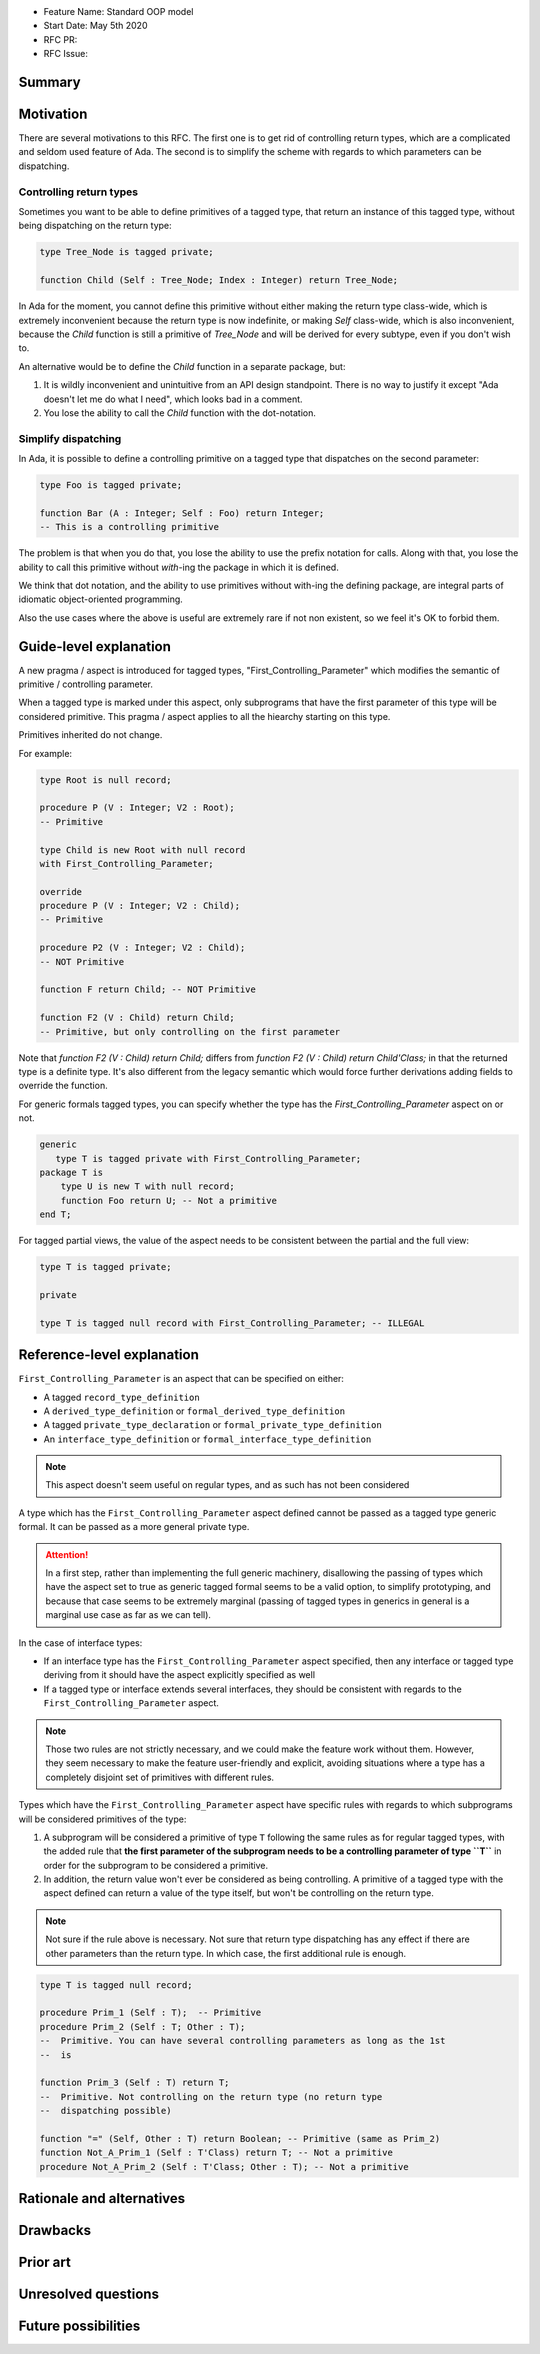 - Feature Name: Standard OOP model
- Start Date: May 5th 2020
- RFC PR:
- RFC Issue:

Summary
=======

Motivation
==========

There are several motivations to this RFC. The first one is to get rid of
controlling return types, which are a complicated and seldom used feature of
Ada. The second is to simplify the scheme with regards to which parameters can
be dispatching.

Controlling return types
------------------------

Sometimes you want to be able to define primitives of a tagged type, that
return an instance of this tagged type, without being dispatching on the return
type:

.. code-block:: ada

   type Tree_Node is tagged private;

   function Child (Self : Tree_Node; Index : Integer) return Tree_Node;

In Ada for the moment, you cannot define this primitive without either making
the return type class-wide, which is extremely inconvenient because the return
type is now indefinite, or making `Self` class-wide, which is also
inconvenient, because the `Child` function is still a primitive of `Tree_Node`
and will be derived for every subtype, even if you don't wish to.

An alternative would be to define the `Child` function in a separate package,
but:

1. It is wildly inconvenient and unintuitive from an API design standpoint.
   There is no way to justify it except "Ada doesn't let me do what I need",
   which looks bad in a comment.

2. You lose the ability to call the `Child` function with the dot-notation.

Simplify dispatching
--------------------

In Ada, it is possible to define a controlling primitive on a tagged type that
dispatches on the second parameter:

.. code-block:: ada

   type Foo is tagged private;

   function Bar (A : Integer; Self : Foo) return Integer;
   -- This is a controlling primitive

The problem is that when you do that, you lose the ability to use the prefix
notation for calls. Along with that, you lose the ability to call this
primitive without `with`-ing the package in which it is defined.

We think that dot notation, and the ability to use primitives without with-ing
the defining package, are integral parts of idiomatic object-oriented
programming.

Also the use cases where the above is useful are extremely rare if not non
existent, so we feel it's OK to forbid them.

Guide-level explanation
=======================

A new pragma / aspect is introduced for tagged types, "First_Controlling_Parameter"
which modifies the semantic of primitive / controlling parameter.

When a tagged type is marked under this aspect, only subprograms that have the
first parameter of this type will be considered primitive.
This pragma / aspect applies to all the hiearchy starting on this type.

Primitives inherited do not change.

For example:

.. code-block:: ada

    type Root is null record;

    procedure P (V : Integer; V2 : Root);
    -- Primitive

    type Child is new Root with null record
    with First_Controlling_Parameter;

    override
    procedure P (V : Integer; V2 : Child);
    -- Primitive

    procedure P2 (V : Integer; V2 : Child);
    -- NOT Primitive

    function F return Child; -- NOT Primitive

    function F2 (V : Child) return Child;
    -- Primitive, but only controlling on the first parameter

Note that `function F2 (V : Child) return Child;` differs from
`function F2 (V : Child) return Child'Class;` in that the returned type is a
definite type. It's also different from the legacy semantic which would force
further derivations adding fields to override the function.

For generic formals tagged types, you can specify whether the type has the
`First_Controlling_Parameter` aspect on or not.

.. code-block:: ada

    generic
       type T is tagged private with First_Controlling_Parameter;
    package T is
        type U is new T with null record;
        function Foo return U; -- Not a primitive
    end T;

For tagged partial views, the value of the aspect needs to be consistent
between the partial and the full view:

.. code-block:: ada

   type T is tagged private;

   private

   type T is tagged null record with First_Controlling_Parameter; -- ILLEGAL


Reference-level explanation
===========================

``First_Controlling_Parameter`` is an aspect that can be specified on either:

* A tagged ``record_type_definition``
* A ``derived_type_definition`` or ``formal_derived_type_definition``
* A tagged ``private_type_declaration`` or ``formal_private_type_definition``
* An ``interface_type_definition`` or ``formal_interface_type_definition``

.. note:: This aspect doesn't seem useful on regular types, and as such has
    not been considered

A type which has the ``First_Controlling_Parameter`` aspect defined cannot be
passed as a tagged type generic formal. It can be passed as a more general
private type.

.. attention:: In a first step, rather than implementing the full generic
   machinery, disallowing the passing of types which have the aspect set to
   true as generic tagged formal seems to be a valid option, to simplify
   prototyping, and because that case seems to be extremely marginal (passing
   of tagged types in generics in general is a marginal use case as far as we
   can tell).

In the case of interface types:

* If an interface type has the ``First_Controlling_Parameter`` aspect
  specified, then any interface or tagged type deriving from it should have the
  aspect explicitly specified as well

* If a tagged type or interface extends several interfaces, they should be
  consistent with regards to the ``First_Controlling_Parameter`` aspect.

.. note:: Those two rules are not strictly necessary, and we could make the
   feature work without them. However, they seem necessary to make the feature
   user-friendly and explicit, avoiding situations where a type has a
   completely disjoint set of primitives with different rules.

Types which have the ``First_Controlling_Parameter`` aspect have specific rules
with regards to which subprograms will be considered primitives of the type:

1. A subprogram will be considered a primitive of type ``T`` following the same
   rules as for regular tagged types, with the added rule that **the first
   parameter of the subprogram needs to be a controlling parameter of type
   ``T``** in order for the subprogram to be considered a primitive.

2. In addition, the return value won't ever be considered as being controlling.
   A primitive of a tagged type with the aspect defined can return a value of
   the type itself, but won't be controlling on the return type.

.. note:: Not sure if the rule above is necessary. Not sure that return type
   dispatching has any effect if there are other parameters than the return
   type. In which case, the first additional rule is enough.

.. code-block:: ada

   type T is tagged null record;

   procedure Prim_1 (Self : T);  -- Primitive
   procedure Prim_2 (Self : T; Other : T);
   --  Primitive. You can have several controlling parameters as long as the 1st
   --  is

   function Prim_3 (Self : T) return T;
   --  Primitive. Not controlling on the return type (no return type
   --  dispatching possible)

   function "=" (Self, Other : T) return Boolean; -- Primitive (same as Prim_2)
   function Not_A_Prim_1 (Self : T'Class) return T; -- Not a primitive
   procedure Not_A_Prim_2 (Self : T'Class; Other : T); -- Not a primitive

Rationale and alternatives
==========================

Drawbacks
=========


Prior art
=========

Unresolved questions
====================

Future possibilities
====================
